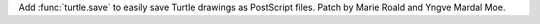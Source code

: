 Add :func:`turtle.save` to easily save Turtle drawings as PostScript files.
Patch by Marie Roald and Yngve Mardal Moe.
